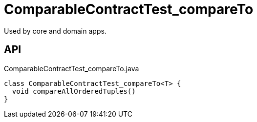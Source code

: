 = ComparableContractTest_compareTo
:Notice: Licensed to the Apache Software Foundation (ASF) under one or more contributor license agreements. See the NOTICE file distributed with this work for additional information regarding copyright ownership. The ASF licenses this file to you under the Apache License, Version 2.0 (the "License"); you may not use this file except in compliance with the License. You may obtain a copy of the License at. http://www.apache.org/licenses/LICENSE-2.0 . Unless required by applicable law or agreed to in writing, software distributed under the License is distributed on an "AS IS" BASIS, WITHOUT WARRANTIES OR  CONDITIONS OF ANY KIND, either express or implied. See the License for the specific language governing permissions and limitations under the License.

Used by core and domain apps.

== API

[source,java]
.ComparableContractTest_compareTo.java
----
class ComparableContractTest_compareTo<T> {
  void compareAllOrderedTuples()
}
----

